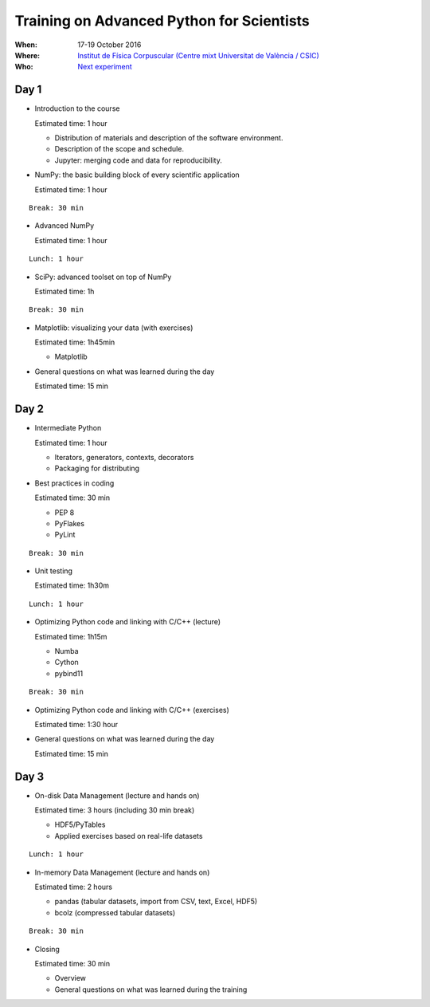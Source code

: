 Training on Advanced Python for Scientists
==========================================

:When: 17-19 October 2016
:Where: `Institut de Física Corpuscular (Centre mixt Universitat de València / CSIC) <http://webific.ific.uv.es/web/>`_
:Who: `Next experiment <http://next.ific.uv.es/next/>`_


Day 1
-----

* Introduction to the course

  Estimated time: 1 hour

  * Distribution of materials and description of the software environment.
  * Description of the scope and schedule.
  * Jupyter: merging code and data for reproducibility.

* NumPy: the basic building block of every scientific application

  Estimated time: 1 hour

::

  Break: 30 min

* Advanced NumPy

  Estimated time: 1 hour

::

  Lunch: 1 hour

* SciPy: advanced toolset on top of NumPy

  Estimated time: 1h

::

  Break: 30 min

* Matplotlib: visualizing your data (with exercises)

  Estimated time: 1h45min

  - Matplotlib

* General questions on what was learned during the day

  Estimated time: 15 min


Day 2
-----

* Intermediate Python

  Estimated time: 1 hour

  - Iterators, generators, contexts, decorators
  - Packaging for distributing

* Best practices in coding

  Estimated time: 30 min

  - PEP 8
  - PyFlakes
  - PyLint

::

  Break: 30 min

* Unit testing 

  Estimated time: 1h30m

::

  Lunch: 1 hour

* Optimizing Python code and linking with C/C++ (lecture)

  Estimated time: 1h15m

  - Numba
  - Cython
  - pybind11

::

  Break: 30 min

* Optimizing Python code and linking with C/C++ (exercises)

  Estimated time: 1:30 hour

* General questions on what was learned during the day

  Estimated time: 15 min


Day 3
-----

* On-disk Data Management (lecture and hands on)

  Estimated time: 3 hours  (including 30 min break)

  - HDF5/PyTables
  - Applied exercises based on real-life datasets

::

  Lunch: 1 hour

* In-memory Data Management (lecture and hands on)

  Estimated time: 2 hours

  - pandas (tabular datasets, import from CSV, text, Excel, HDF5)
  - bcolz (compressed tabular datasets)

::

  Break: 30 min

* Closing

  Estimated time: 30 min

  - Overview
  - General questions on what was learned during the training

